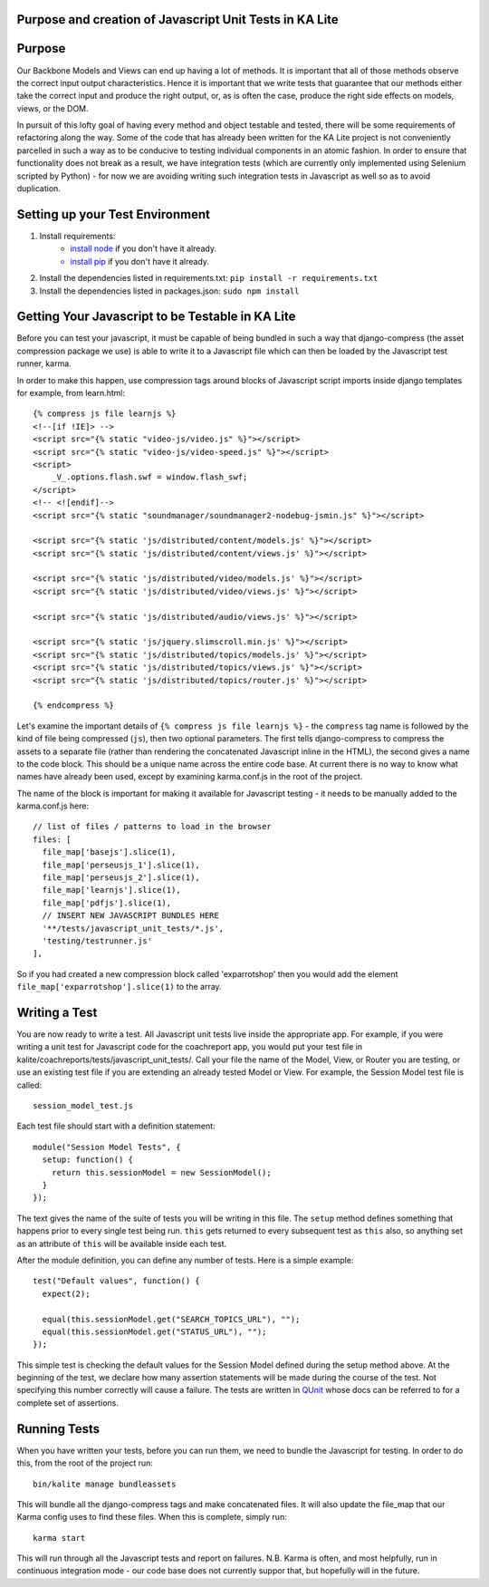 Purpose and creation of Javascript Unit Tests in KA Lite
========================================================

Purpose
=======

Our Backbone Models and Views can end up having a lot of methods. It is important that all of those methods observe the correct input output characteristics. Hence it is important that we write tests that guarantee that our methods either take the correct input and produce the right output, or, as is often the case, produce the right side effects on models, views, or the DOM.

In pursuit of this lofty goal of having every method and object testable and tested, there will be some requirements of refactoring along the way. Some of the code that has already been written for the KA Lite project is not conveniently parcelled in such a way as to be conducive to testing individual components in an atomic fashion. In order to ensure that functionality does not break as a result, we have integration tests (which are currently only implemented using Selenium scripted by Python) - for now we are avoiding writing such integration tests in Javascript as well so as to avoid duplication.

Setting up your Test Environment
================================

#. Install requirements:
    * `install node <http://nodejs.org/download/>`_ if you don't have it already.
    * `install pip <https://pypi.python.org/pypi/pip>`_ if you don't have it already.

#. Install the dependencies listed in requirements.txt: ``pip install -r requirements.txt``

#. Install the dependencies listed in packages.json: ``sudo npm install``

Getting Your Javascript to be Testable in KA Lite
=================================================

Before you can test your javascript, it must be capable of being bundled in such a way that django-compress (the asset compression package we use) is able to write it to a Javascript file which can then be loaded by the Javascript test runner, karma.

In order to make this happen, use compression tags around blocks of Javascript script imports inside django templates for example, from learn.html::

    {% compress js file learnjs %}
    <!--[if !IE]> -->
    <script src="{% static "video-js/video.js" %}"></script>
    <script src="{% static "video-js/video-speed.js" %}"></script>
    <script>
        _V_.options.flash.swf = window.flash_swf;
    </script>
    <!-- <![endif]-->
    <script src="{% static "soundmanager/soundmanager2-nodebug-jsmin.js" %}"></script>

    <script src="{% static 'js/distributed/content/models.js' %}"></script>
    <script src="{% static 'js/distributed/content/views.js' %}"></script>

    <script src="{% static 'js/distributed/video/models.js' %}"></script>
    <script src="{% static 'js/distributed/video/views.js' %}"></script>

    <script src="{% static 'js/distributed/audio/views.js' %}"></script>

    <script src="{% static 'js/jquery.slimscroll.min.js' %}"></script>
    <script src="{% static 'js/distributed/topics/models.js' %}"></script>
    <script src="{% static 'js/distributed/topics/views.js' %}"></script>
    <script src="{% static 'js/distributed/topics/router.js' %}"></script>

    {% endcompress %}

Let's examine the important details of ``{% compress js file learnjs %}`` - the ``compress`` tag name is followed by the kind of file being compressed (``js``), then two optional parameters. The first tells django-compress to compress the assets to a separate file (rather than rendering the concatenated Javascript inline in the HTML), the second gives a name to the code block. This should be a unique name across the entire code base. At current there is no way to know what names have already been used, except by examining karma.conf.js in the root of the project.

The name of the block is important for making it available for Javascript testing - it needs to be manually added to the karma.conf.js here::

    // list of files / patterns to load in the browser
    files: [
      file_map['basejs'].slice(1),
      file_map['perseusjs_1'].slice(1),
      file_map['perseusjs_2'].slice(1),
      file_map['learnjs'].slice(1),
      file_map['pdfjs'].slice(1),
      // INSERT NEW JAVASCRIPT BUNDLES HERE
      '**/tests/javascript_unit_tests/*.js',
      'testing/testrunner.js'
    ],

So if you had created a new compression block called 'exparrotshop' then you would add the element ``file_map['exparrotshop'].slice(1)`` to the array.

Writing a Test
==============

You are now ready to write a test. All Javascript unit tests live inside the appropriate app. For example, if you were writing a unit test for Javascript code for the coachreport app, you would put your test file in kalite/coachreports/tests/javascript_unit_tests/. Call your file the name of the Model, View, or Router you are testing, or use an existing test file if you are extending an already tested Model or View.
For example, the Session Model test file is called::

    session_model_test.js

Each test file should start with a definition statement::

    module("Session Model Tests", {
      setup: function() {
        return this.sessionModel = new SessionModel();
      }
    });

The text gives the name of the suite of tests you will be writing in this file. The ``setup`` method defines something that happens prior to every single test being run. ``this`` gets returned to every subsequent test as ``this`` also, so anything set as an attribute of ``this`` will be available inside each test.

After the module definition, you can define any number of tests. Here is a simple example::

    test("Default values", function() {
      expect(2);

      equal(this.sessionModel.get("SEARCH_TOPICS_URL"), "");
      equal(this.sessionModel.get("STATUS_URL"), "");
    });

This simple test is checking the default values for the Session Model defined during the setup method above. At the beginning of the test, we declare how many assertion statements will be made during the course of the test. Not specifying this number correctly will cause a failure. The tests are written in `QUnit <https://qunitjs.com/>`_ whose docs can be referred to for a complete set of assertions.

Running Tests
=============

When you have written your tests, before you can run them, we need to bundle the Javascript for testing. In order to do this, from the root of the project run::

    bin/kalite manage bundleassets

This will bundle all the django-compress tags and make concatenated files. It will also update the file_map that our Karma config uses to find these files. When this is complete, simply run::

    karma start

This will run through all the Javascript tests and report on failures. N.B. Karma is often, and most helpfully, run in continuous integration mode - our code base does not currently suppor that, but hopefully will in the future.